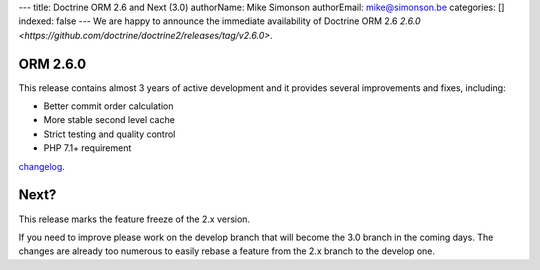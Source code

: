 ---
title: Doctrine ORM 2.6 and Next (3.0)
authorName: Mike Simonson
authorEmail: mike@simonson.be
categories: []
indexed: false
---
We are happy to announce the immediate availability of Doctrine ORM 2.6
`2.6.0 <https://github.com/doctrine/doctrine2/releases/tag/v2.6.0>`.

ORM 2.6.0
---------

This release contains almost 3 years of active development and it provides several improvements and fixes, including:

- Better commit order calculation
- More stable second level cache
- Strict testing and quality control
- PHP 7.1+ requirement

`changelog <https://github.com/doctrine/doctrine2/releases/tag/v2.6.0>`_.

Next?
-----

This release marks the feature freeze of the 2.x version.

If you need to improve please work on the develop branch that will become the 3.0 branch in the coming days.
The changes are already too numerous to easily rebase a feature from the 2.x branch to the develop one.
